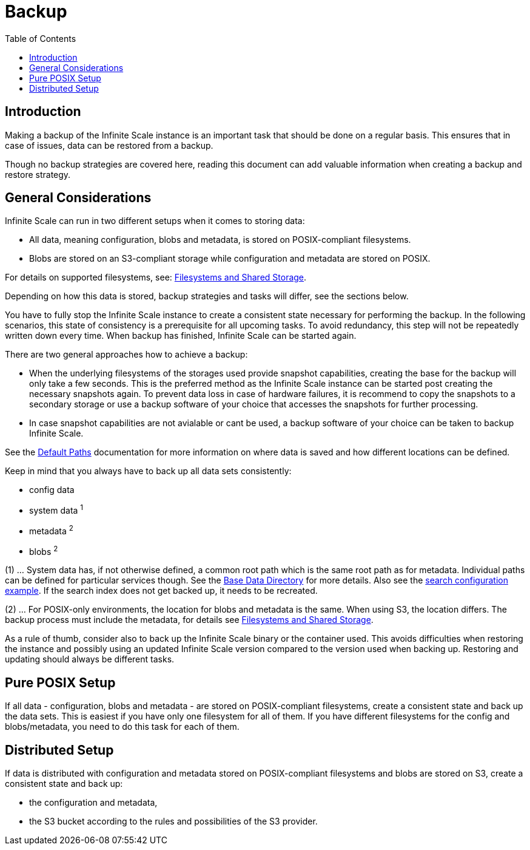 = Backup
:toc: right
:description: Making a backup of the Infinite Scale instance is an important task that should be done on a regular basis.

== Introduction

{description} This ensures that in case of issues, data can be restored from a backup.

Though no backup strategies are covered here, reading this document can add valuable information when creating a backup and restore strategy.

== General Considerations

Infinite Scale can run in two different setups when it comes to storing data:

* All data, meaning configuration, blobs and metadata, is stored on POSIX-compliant filesystems.
* Blobs are stored on an S3-compliant storage while configuration and metadata are stored on POSIX.

For details on supported filesystems, see: xref:prerequisites/prerequisites.adoc#filesystems-and-shared-storage[Filesystems and Shared Storage].

Depending on how this data is stored, backup strategies and tasks will differ, see the sections below.

You have to fully stop the Infinite Scale instance to create a consistent state necessary for performing the backup. In the following scenarios, this state of consistency is a prerequisite for all upcoming tasks. To avoid redundancy, this step will not be repeatedly written down every time. When backup has finished, Infinite Scale can be started again.

There are two general approaches how to achieve a backup:

* When the underlying filesystems of the storages used provide snapshot capabilities, creating the base for the backup will only take a few seconds. This is the preferred method as the Infinite Scale instance can be started post creating the necessary snapshots again. To prevent data loss in case of hardware failures, it is recommend to copy the snapshots to a secondary storage or use a backup software of your choice that accesses the snapshots for further processing.

* In case snapshot capabilities are not avialable or cant be used, a backup software of your choice can be taken to backup Infinite Scale.

See the xref:deployment/general/general-info.adoc#default-paths[Default Paths] documentation for more information on where data is saved and how different locations can be defined.

Keep in mind that you always have to back up all data sets consistently:

* config data
* system data ^1^
* metadata ^2^
* blobs ^2^

(1) ... System data has, if not otherwise defined, a common root path which is the same root path as for metadata. Individual paths can be defined for particular services though. See the xref:deployment/general/general-info.adoc#base-data-directory[Base Data Directory] for more details. Also see the xref:conf-examples/search/configure-search.adoc[search configuration example]. If the search index does not get backed up, it needs to be recreated.

{empty}

(2) ... For POSIX-only environments, the location for blobs and metadata is the same. When using S3, the location differs. The backup process must include the metadata, for details see xref:prerequisites/prerequisites.adoc#filesystems-and-shared-storage[Filesystems and Shared Storage].

As a rule of thumb, consider also to back up the Infinite Scale binary or the container used. This avoids difficulties when restoring the instance and possibly using an updated Infinite Scale version compared to the version used when backing up. Restoring and updating should always be different tasks.

== Pure POSIX Setup

If all data - configuration, blobs and metadata - are stored on POSIX-compliant filesystems, create a consistent state and back up the data sets. This is easiest if you have only one filesystem for all of them. If you have different filesystems for the config and blobs/metadata, you need to do this task for each of them.

== Distributed Setup

If data is distributed with configuration and metadata stored on POSIX-compliant filesystems and blobs are stored on S3, create a consistent state and back up:

* the configuration and metadata,
* the S3 bucket according to the rules and possibilities of the S3 provider.
